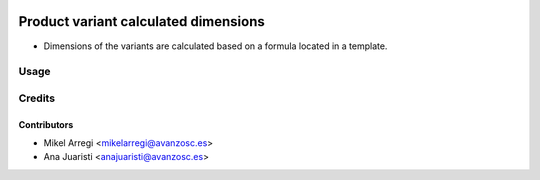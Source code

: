 .. image:: https://img.shields.io/badge/licence-AGPL--3-blue.svg
   :target: http://www.gnu.org/licenses/agpl-3.0-standalone.html
   :alt: License: AGPL-3

=====================================
Product variant calculated dimensions
=====================================

* Dimensions of the variants are calculated based on a formula located in a
  template.


Usage
=====

.. image:: https://odoo-community.org/website/image/ir.attachment/5784_f2813bd/datas
   :alt: Try me on Runbot
   :target: https://runbot.odoo-community.org/runbot/188/8.0


Credits
=======

Contributors
------------
* Mikel Arregi <mikelarregi@avanzosc.es>
* Ana Juaristi <anajuaristi@avanzosc.es>
